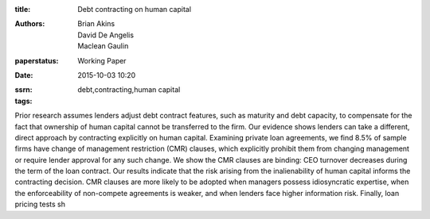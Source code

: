 :title: Debt contracting on human capital
:authors: Brian Akins, David De Angelis, Maclean Gaulin
:paperstatus: Working Paper
:date: 2015-10-03 10:20
:ssrn:
:tags: debt,contracting,human capital


Prior research assumes lenders adjust debt contract features, such as maturity and debt capacity, to compensate for the fact that ownership of human capital cannot be transferred to the firm. Our evidence shows lenders can take a different, direct approach by contracting explicitly on human capital. Examining private loan agreements, we find 8.5% of sample firms have change of management restriction (CMR) clauses, which explicitly prohibit them from changing management or require lender approval for any such change. We show the CMR clauses are binding: CEO turnover decreases during the term of the loan contract. Our results indicate that the risk arising from the inalienability of human capital informs the contracting decision. CMR clauses are more likely to be adopted when managers possess idiosyncratic expertise, when the enforceability of non-compete agreements is weaker, and when lenders face higher information risk. Finally, loan pricing tests sh
